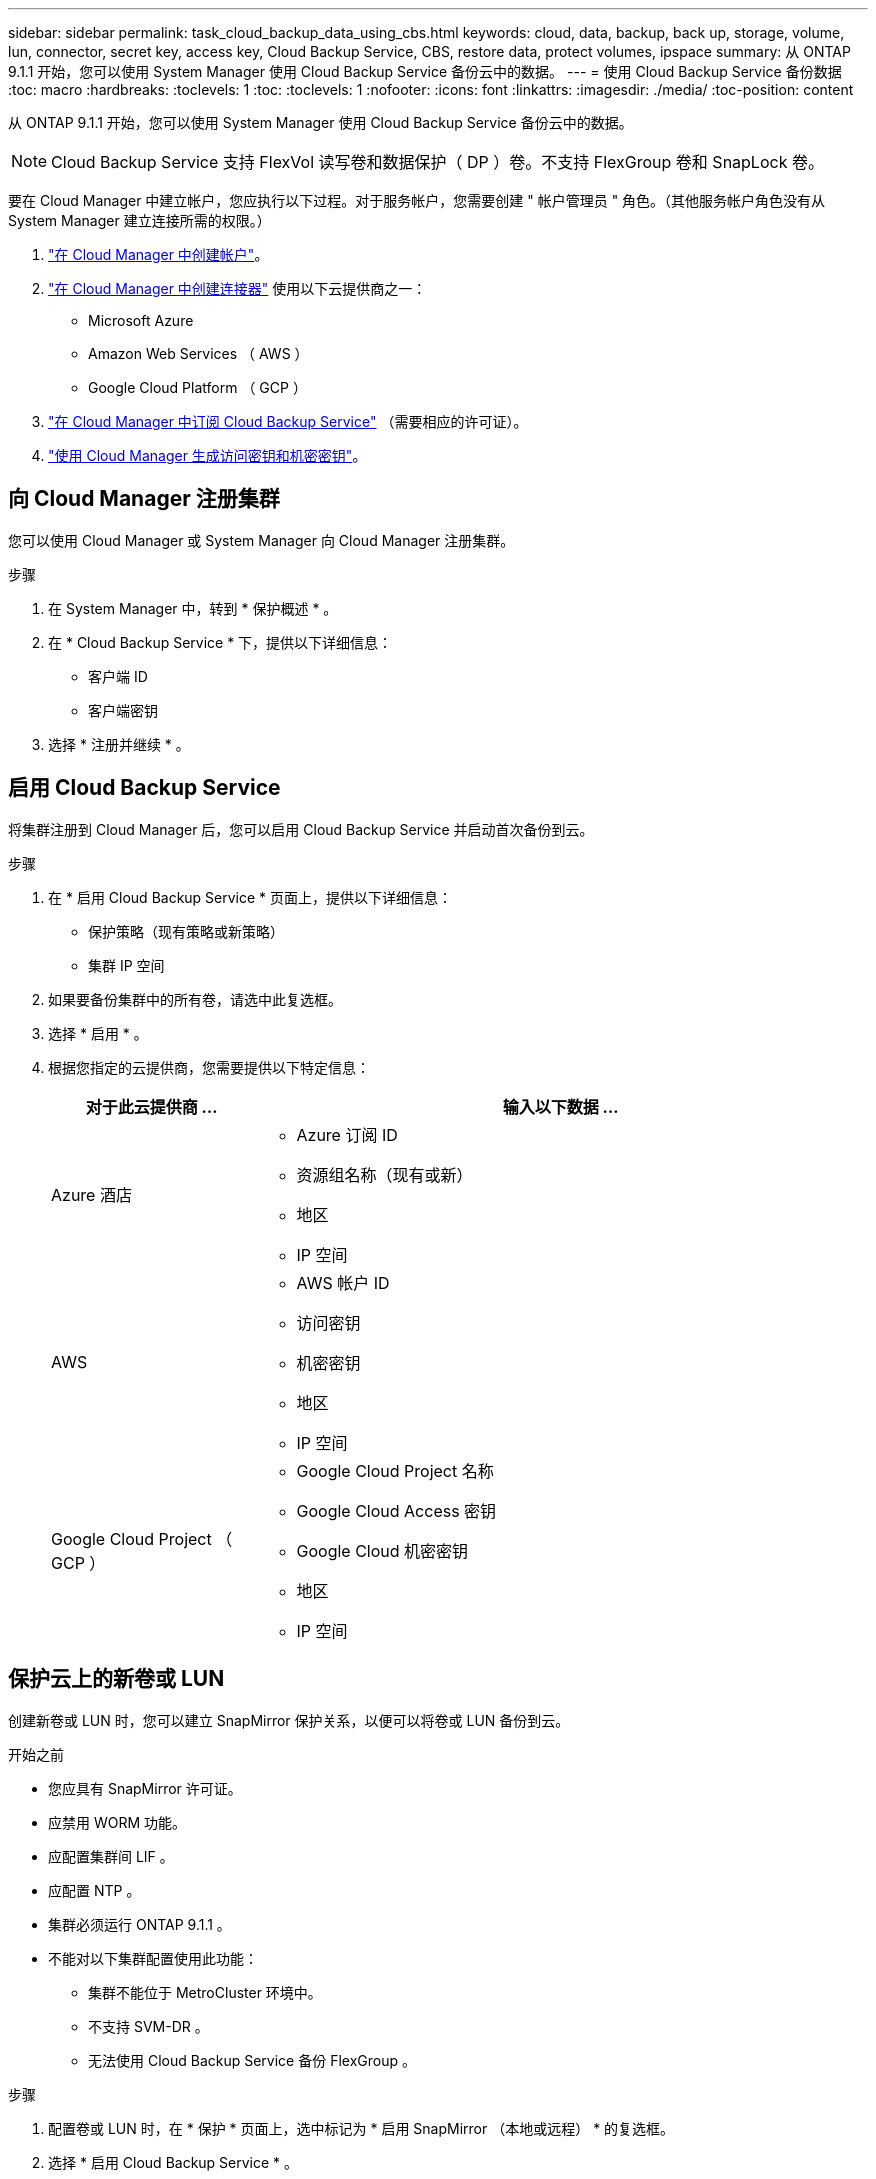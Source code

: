 ---
sidebar: sidebar 
permalink: task_cloud_backup_data_using_cbs.html 
keywords: cloud, data, backup, back up, storage, volume, lun, connector, secret key, access key, Cloud Backup Service, CBS, restore data, protect volumes, ipspace 
summary: 从 ONTAP 9.1.1 开始，您可以使用 System Manager 使用 Cloud Backup Service 备份云中的数据。 
---
= 使用 Cloud Backup Service 备份数据
:toc: macro
:hardbreaks:
:toclevels: 1
:toc: 
:toclevels: 1
:nofooter: 
:icons: font
:linkattrs: 
:imagesdir: ./media/
:toc-position: content


[role="lead"]
从 ONTAP 9.1.1 开始，您可以使用 System Manager 使用 Cloud Backup Service 备份云中的数据。


NOTE: Cloud Backup Service 支持 FlexVol 读写卷和数据保护（ DP ）卷。不支持 FlexGroup 卷和 SnapLock 卷。

要在 Cloud Manager 中建立帐户，您应执行以下过程。对于服务帐户，您需要创建 " 帐户管理员 " 角色。（其他服务帐户角色没有从 System Manager 建立连接所需的权限。）

. link:https://docs.netapp.com/us-en/occm/task_logging_in.html["在 Cloud Manager 中创建帐户"]。
. link:https://docs.netapp.com/us-en/occm/concept_connectors.html["在 Cloud Manager 中创建连接器"] 使用以下云提供商之一：
+
** Microsoft Azure
** Amazon Web Services （ AWS ）
** Google Cloud Platform （ GCP ）


. link:https://docs.netapp.com/us-en/occm/concept_backup_to_cloud.html["在 Cloud Manager 中订阅 Cloud Backup Service"] （需要相应的许可证）。
. link:https://docs.netapp.com/us-en/occm/task_managing_cloud_central_accounts.html#creating-and-managing-service-accounts["使用 Cloud Manager 生成访问密钥和机密密钥"]。




== 向 Cloud Manager 注册集群

您可以使用 Cloud Manager 或 System Manager 向 Cloud Manager 注册集群。

.步骤
. 在 System Manager 中，转到 * 保护概述 * 。
. 在 * Cloud Backup Service * 下，提供以下详细信息：
+
** 客户端 ID
** 客户端密钥


. 选择 * 注册并继续 * 。




== 启用 Cloud Backup Service

将集群注册到 Cloud Manager 后，您可以启用 Cloud Backup Service 并启动首次备份到云。

.步骤
. 在 * 启用 Cloud Backup Service * 页面上，提供以下详细信息：
+
** 保护策略（现有策略或新策略）
** 集群 IP 空间


. 如果要备份集群中的所有卷，请选中此复选框。
. 选择 * 启用 * 。
. 根据您指定的云提供商，您需要提供以下特定信息：
+
[cols="25,75"]
|===
| 对于此云提供商 ... | 输入以下数据 ... 


| Azure 酒店  a| 
** Azure 订阅 ID
** 资源组名称（现有或新）
** 地区
** IP 空间




| AWS  a| 
** AWS 帐户 ID
** 访问密钥
** 机密密钥
** 地区
** IP 空间




| Google Cloud Project （ GCP ）  a| 
** Google Cloud Project 名称
** Google Cloud Access 密钥
** Google Cloud 机密密钥
** 地区
** IP 空间


|===




== 保护云上的新卷或 LUN

创建新卷或 LUN 时，您可以建立 SnapMirror 保护关系，以便可以将卷或 LUN 备份到云。

.开始之前
* 您应具有 SnapMirror 许可证。
* 应禁用 WORM 功能。
* 应配置集群间 LIF 。
* 应配置 NTP 。
* 集群必须运行 ONTAP 9.1.1 。
* 不能对以下集群配置使用此功能：
+
** 集群不能位于 MetroCluster 环境中。
** 不支持 SVM-DR 。
** 无法使用 Cloud Backup Service 备份 FlexGroup 。




.步骤
. 配置卷或 LUN 时，在 * 保护 * 页面上，选中标记为 * 启用 SnapMirror （本地或远程） * 的复选框。
. 选择 * 启用 Cloud Backup Service * 。




== 保护云上的现有卷或 LUN

您可以为现有卷和 LUN 建立 SnapMirror 保护关系。

.步骤
. 选择现有卷或 LUN ，然后单击 * 保护 * 。
. 在 * 保护卷 * 页面上，为保护策略指定 " 使用 Cloud Backup Service 备份 " 。
. 单击 * 保护 * 。
. 在 * 保护 * 页面上，选中标记为 * 启用 SnapMirror （本地或远程） * 的复选框。
. 选择 * 启用 Cloud Backup Service * 。




== 从备份文件还原数据

您只能使用 Cloud Manager 执行备份管理操作，例如还原数据，更新关系和删除关系。请参见 link:https://docs.netapp.com/us-en/occm/task_restore_backups.html["从备份文件还原数据"] 有关详细信息 ...
